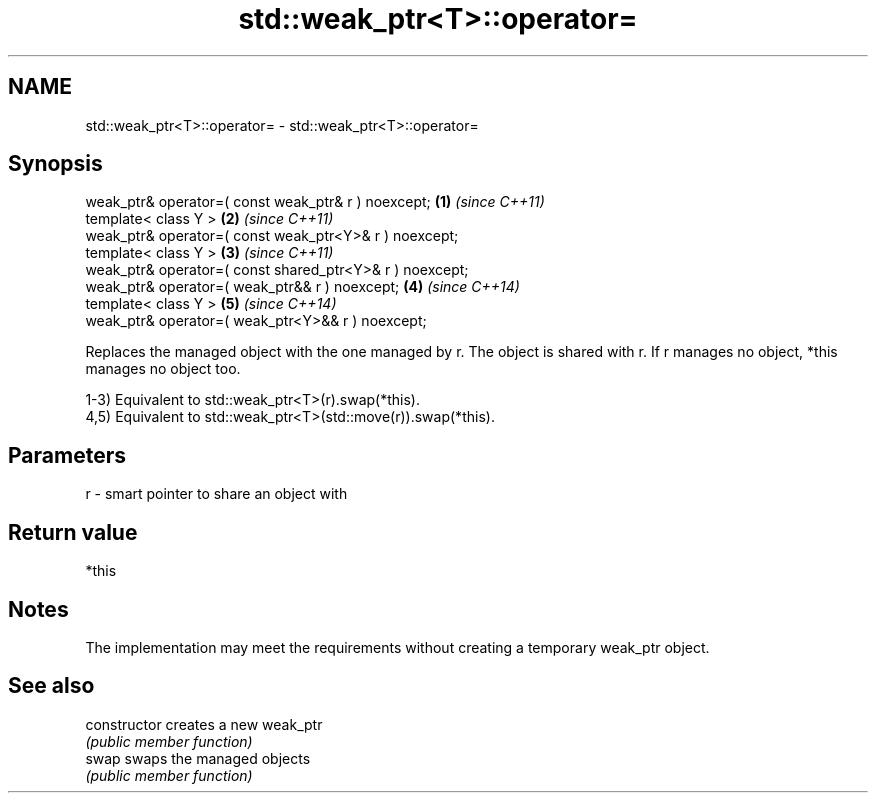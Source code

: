 .TH std::weak_ptr<T>::operator= 3 "2020.03.24" "http://cppreference.com" "C++ Standard Libary"
.SH NAME
std::weak_ptr<T>::operator= \- std::weak_ptr<T>::operator=

.SH Synopsis
   weak_ptr& operator=( const weak_ptr& r ) noexcept;      \fB(1)\fP \fI(since C++11)\fP
   template< class Y >                                     \fB(2)\fP \fI(since C++11)\fP
   weak_ptr& operator=( const weak_ptr<Y>& r ) noexcept;
   template< class Y >                                     \fB(3)\fP \fI(since C++11)\fP
   weak_ptr& operator=( const shared_ptr<Y>& r ) noexcept;
   weak_ptr& operator=( weak_ptr&& r ) noexcept;           \fB(4)\fP \fI(since C++14)\fP
   template< class Y >                                     \fB(5)\fP \fI(since C++14)\fP
   weak_ptr& operator=( weak_ptr<Y>&& r ) noexcept;

   Replaces the managed object with the one managed by r. The object is shared with r. If r manages no object, *this manages no object too.

   1-3) Equivalent to std::weak_ptr<T>(r).swap(*this).
   4,5) Equivalent to std::weak_ptr<T>(std::move(r)).swap(*this).

.SH Parameters

   r - smart pointer to share an object with

.SH Return value

   *this

.SH Notes

   The implementation may meet the requirements without creating a temporary weak_ptr object.

.SH See also

   constructor   creates a new weak_ptr
                 \fI(public member function)\fP
   swap          swaps the managed objects
                 \fI(public member function)\fP
